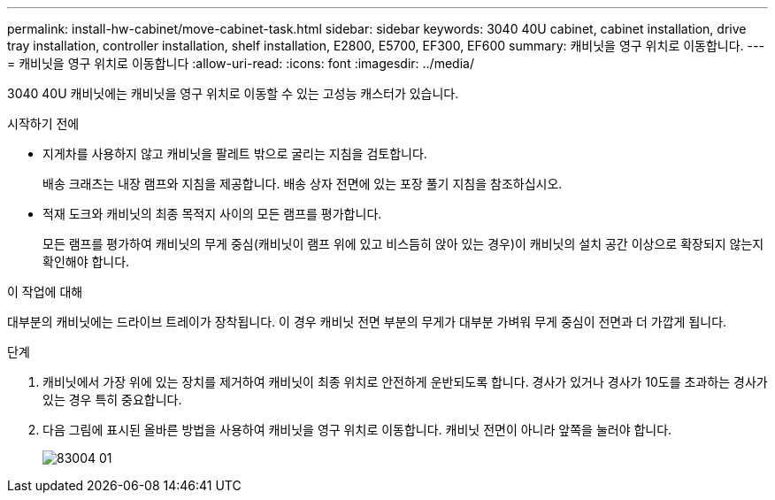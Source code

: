 ---
permalink: install-hw-cabinet/move-cabinet-task.html 
sidebar: sidebar 
keywords: 3040 40U cabinet, cabinet installation, drive tray installation, controller installation, shelf installation, E2800, E5700, EF300, EF600 
summary: 캐비닛을 영구 위치로 이동합니다. 
---
= 캐비닛을 영구 위치로 이동합니다
:allow-uri-read: 
:icons: font
:imagesdir: ../media/


[role="lead"]
3040 40U 캐비닛에는 캐비닛을 영구 위치로 이동할 수 있는 고성능 캐스터가 있습니다.

.시작하기 전에
* 지게차를 사용하지 않고 캐비닛을 팔레트 밖으로 굴리는 지침을 검토합니다.
+
배송 크래츠는 내장 램프와 지침을 제공합니다. 배송 상자 전면에 있는 포장 풀기 지침을 참조하십시오.

* 적재 도크와 캐비닛의 최종 목적지 사이의 모든 램프를 평가합니다.
+
모든 램프를 평가하여 캐비닛의 무게 중심(캐비닛이 램프 위에 있고 비스듬히 앉아 있는 경우)이 캐비닛의 설치 공간 이상으로 확장되지 않는지 확인해야 합니다.



.이 작업에 대해
대부분의 캐비닛에는 드라이브 트레이가 장착됩니다. 이 경우 캐비닛 전면 부분의 무게가 대부분 가벼워 무게 중심이 전면과 더 가깝게 됩니다.

.단계
. 캐비닛에서 가장 위에 있는 장치를 제거하여 캐비닛이 최종 위치로 안전하게 운반되도록 합니다. 경사가 있거나 경사가 10도를 초과하는 경사가 있는 경우 특히 중요합니다.
. 다음 그림에 표시된 올바른 방법을 사용하여 캐비닛을 영구 위치로 이동합니다. 캐비닛 전면이 아니라 앞쪽을 눌러야 합니다.
+
image::../media/83004_01.gif[83004 01]


